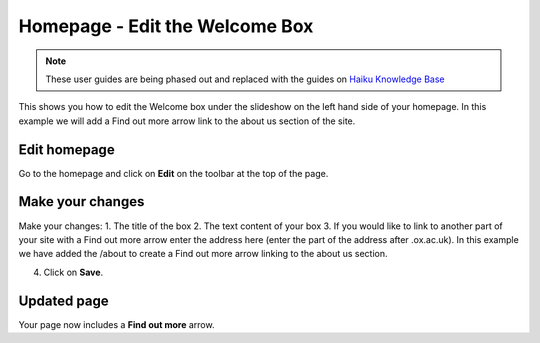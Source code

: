 
Homepage - Edit the Welcome Box
======================================================================================================

.. note:: These user guides are being phased out and replaced with the guides on `Haiku Knowledge Base <https://fry-it.atlassian.net/wiki/display/HKB/Haiku+Knowledge+Base>`_


This shows you how to edit the Welcome box under the slideshow on the left hand side of your homepage. In this example we will add a Find out more arrow link to the about us section of the site. 	

Edit homepage
-------------------------------------------------------------------------------------------

.. image:: images/Homepage_-_Edit_the_Welcome_Box/media_1403079343798.png
   :align: center
   

Go to the homepage and click on **Edit** on the toolbar at the top of the page. 


Make your changes
-------------------------------------------------------------------------------------------

.. image:: images/Homepage_-_Edit_the_Welcome_Box/homepage.png
   :align: center
   

Make your changes:
1. The title of the box
2. The text content of your box
3. If you would like to link to another part of your site with a Find out more arrow enter the address here (enter the part of the address after .ox.ac.uk). In this example we have added the /about to create a Find out more arrow linking to the about us section.

4. Click on **Save**. 


Updated page
-------------------------------------------------------------------------------------------

.. image:: images/Homepage_-_Edit_the_Welcome_Box/media_1403079619056.png
   :align: center
   

Your page now includes a **Find out more** arrow.


